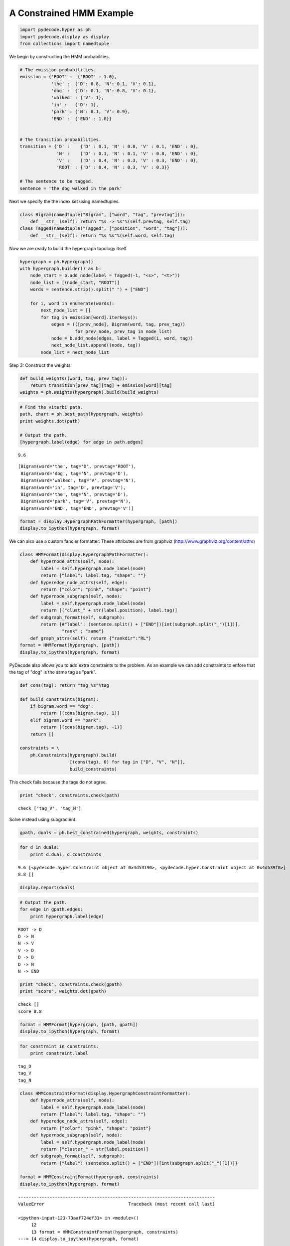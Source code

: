 
A Constrained HMM Example
-------------------------


.. code:: python

    import pydecode.hyper as ph
    import pydecode.display as display
    from collections import namedtuple
We begin by constructing the HMM probabilities.

.. code:: python

    # The emission probabilities.
    emission = {'ROOT' :  {'ROOT' : 1.0},
                'the' :  {'D': 0.8, 'N': 0.1, 'V': 0.1},
                'dog' :  {'D': 0.1, 'N': 0.8, 'V': 0.1},
                'walked' : {'V': 1},
                'in' :   {'D': 1},
                'park' : {'N': 0.1, 'V': 0.9},
                'END' :  {'END' : 1.0}}
          
    
    # The transition probabilities.
    transition = {'D' :    {'D' : 0.1, 'N' : 0.8, 'V' : 0.1, 'END' : 0},
                  'N' :    {'D' : 0.1, 'N' : 0.1, 'V' : 0.8, 'END' : 0},
                  'V' :    {'D' : 0.4, 'N' : 0.3, 'V' : 0.3, 'END' : 0},
                  'ROOT' : {'D' : 0.4, 'N' : 0.3, 'V' : 0.3}}
    
    # The sentence to be tagged.
    sentence = 'the dog walked in the park'
Next we specify the the index set using namedtuples.

.. code:: python

    class Bigram(namedtuple("Bigram", ["word", "tag", "prevtag"])):
        def __str__(self): return "%s -> %s"%(self.prevtag, self.tag)
    class Tagged(namedtuple("Tagged", ["position", "word", "tag"])):
        def __str__(self): return "%s %s"%(self.word, self.tag)
Now we are ready to build the hypergraph topology itself.

.. code:: python

    hypergraph = ph.Hypergraph()                      
    with hypergraph.builder() as b:
        node_start = b.add_node(label = Tagged(-1, "<s>", "<t>"))
        node_list = [(node_start, "ROOT")]
        words = sentence.strip().split(" ") + ["END"]
            
        for i, word in enumerate(words):
            next_node_list = []
            for tag in emission[word].iterkeys():
                edges = (([prev_node], Bigram(word, tag, prev_tag))
                         for prev_node, prev_tag in node_list)
                node = b.add_node(edges, label = Tagged(i, word, tag))
                next_node_list.append((node, tag))
            node_list = next_node_list
Step 3: Construct the weights.

.. code:: python

    def build_weights((word, tag, prev_tag)):
        return transition[prev_tag][tag] + emission[word][tag] 
    weights = ph.Weights(hypergraph).build(build_weights)
.. code:: python

    # Find the viterbi path.
    path, chart = ph.best_path(hypergraph, weights)
    print weights.dot(path)
    
    # Output the path.
    [hypergraph.label(edge) for edge in path.edges]

.. parsed-literal::

    9.6




.. parsed-literal::

    [Bigram(word='the', tag='D', prevtag='ROOT'),
     Bigram(word='dog', tag='N', prevtag='D'),
     Bigram(word='walked', tag='V', prevtag='N'),
     Bigram(word='in', tag='D', prevtag='V'),
     Bigram(word='the', tag='N', prevtag='D'),
     Bigram(word='park', tag='V', prevtag='N'),
     Bigram(word='END', tag='END', prevtag='V')]



.. code:: python

    format = display.HypergraphPathFormatter(hypergraph, [path])
    display.to_ipython(hypergraph, format)



.. image:: hmm_files/hmm_11_0.png



We can also use a custom fancier formatter. These attributes are from
graphviz (http://www.graphviz.org/content/attrs)

.. code:: python

    class HMMFormat(display.HypergraphPathFormatter):
        def hypernode_attrs(self, node):
            label = self.hypergraph.node_label(node)
            return {"label": label.tag, "shape": ""}
        def hyperedge_node_attrs(self, edge):
            return {"color": "pink", "shape": "point"}
        def hypernode_subgraph(self, node):
            label = self.hypergraph.node_label(node)
            return [("clust_" + str(label.position), label.tag)]
        def subgraph_format(self, subgraph):
            return {#"label": (sentence.split() + ["END"])[int(subgraph.split("_")[1])],
                    "rank" : "same"}
        def graph_attrs(self): return {"rankdir":"RL"}
    format = HMMFormat(hypergraph, [path])
    display.to_ipython(hypergraph, format)



.. image:: hmm_files/hmm_13_0.png



PyDecode also allows you to add extra constraints to the problem. As an
example we can add constraints to enfore that the tag of "dog" is the
same tag as "park".

.. code:: python

    def cons(tag): return "tag_%s"%tag
    
    def build_constraints(bigram):
        if bigram.word == "dog":
            return [(cons(bigram.tag), 1)]
        elif bigram.word == "park":
            return [(cons(bigram.tag), -1)]
        return []
    
    constraints = \
        ph.Constraints(hypergraph).build( 
                       [(cons(tag), 0) for tag in ["D", "V", "N"]], 
                       build_constraints)
This check fails because the tags do not agree.

.. code:: python

    print "check", constraints.check(path)

.. parsed-literal::

    check ['tag_V', 'tag_N']


Solve instead using subgradient.

.. code:: python

    gpath, duals = ph.best_constrained(hypergraph, weights, constraints)
.. code:: python

    for d in duals:
        print d.dual, d.constraints

.. parsed-literal::

    9.6 [<pydecode.hyper.Constraint object at 0x4d53190>, <pydecode.hyper.Constraint object at 0x4d539f0>]
    8.8 []


.. code:: python

    display.report(duals)


.. image:: hmm_files/hmm_21_0.png


.. code:: python

    # Output the path.
    for edge in gpath.edges:
        print hypergraph.label(edge)

.. parsed-literal::

    ROOT -> D
    D -> N
    N -> V
    V -> D
    D -> D
    D -> N
    N -> END


.. code:: python

    print "check", constraints.check(gpath)
    print "score", weights.dot(gpath)

.. parsed-literal::

    check []
    score 8.8


.. code:: python

    format = HMMFormat(hypergraph, [path, gpath])
    display.to_ipython(hypergraph, format)



.. image:: hmm_files/hmm_24_0.png



.. code:: python

    for constraint in constraints:
        print constraint.label

.. parsed-literal::

    tag_D
    tag_V
    tag_N


.. code:: python

    class HMMConstraintFormat(display.HypergraphConstraintFormatter):
        def hypernode_attrs(self, node):
            label = self.hypergraph.node_label(node)
            return {"label": label.tag, "shape": ""}
        def hyperedge_node_attrs(self, edge):
            return {"color": "pink", "shape": "point"}
        def hypernode_subgraph(self, node):
            label = self.hypergraph.node_label(node)
            return ["cluster_" + str(label.position)]
        def subgraph_format(self, subgraph):
            return {"label": (sentence.split() + ["END"])[int(subgraph.split("_")[1])]}
    
    format = HMMConstraintFormat(hypergraph, constraints)
    display.to_ipython(hypergraph, format)

::


    ---------------------------------------------------------------------------
    ValueError                                Traceback (most recent call last)

    <ipython-input-123-73aaf724ef31> in <module>()
         12 
         13 format = HMMConstraintFormat(hypergraph, constraints)
    ---> 14 display.to_ipython(hypergraph, format)
    

    /home/srush/Projects/decoding/python/pydecode/display.py in to_ipython(hypergraph, graph_format)
        113     from IPython.display import Image
        114     temp_file = "/tmp/tmp.png"
    --> 115     to_image(hypergraph, temp_file, graph_format)
        116     return Image(filename = temp_file)
        117 


    /home/srush/Projects/decoding/python/pydecode/display.py in to_image(hypergraph, filename, graph_format)
         83 
         84     for node in hypergraph.nodes:
    ---> 85         for sub, rank in graph_format.hypernode_subgraph(node):
         86             subgraphs.setdefault(sub, [])
         87             subgraphs[sub].append((node.id, rank))


    ValueError: too many values to unpack


Pruning

.. code:: python

    pruned_hypergraph, pruned_weights = ph.prune_hypergraph(hypergraph, weights, 0.8)
.. code:: python

    
.. code:: python

    display.to_ipython(pruned_hypergraph, HMMFormat(pruned_hypergraph, []))
.. code:: python

    very_pruned_hypergraph, _ = ph.prune_hypergraph(hypergraph, weights, 0.9)